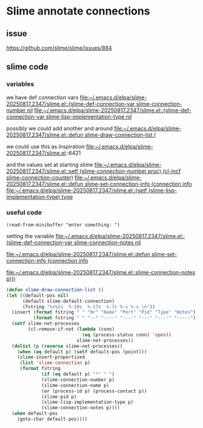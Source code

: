 * Slime annotate connections
** issue
https://github.com/slime/slime/issues/884

** slime code

*** variables
we have def connection vars
[[file:~/.emacs.d/elpa/slime-20250817.2347/slime.el::(slime-def-connection-var slime-connection-number nil]]
[[file:~/.emacs.d/elpa/slime-20250817.2347/slime.el::(slime-def-connection-var slime-lisp-implementation-type nil]]

possibly we could add another and around
[[file:~/.emacs.d/elpa/slime-20250817.2347/slime.el::defun slime-draw-connection-list (]]

we could use this as inspiration
file:~/.emacs.d/elpa/slime-20250817.2347/slime.el::6421

and the values set at starting slime
[[file:~/.emacs.d/elpa/slime-20250817.2347/slime.el::setf (slime-connection-number proc) (cl-incf slime-connection-counter)]]
[[file:~/.emacs.d/elpa/slime-20250817.2347/slime.el::defun slime-set-connection-info (connection info]]
[[file:~/.emacs.d/elpa/slime-20250817.2347/slime.el::(setf (slime-lisp-implementation-type) type]]


*** useful code
#+begin_example
(read-from-minibuffer "enter something: ")
#+end_example

setting the variable
[[file:~/.emacs.d/elpa/slime-20250817.2347/slime.el::(slime-def-connection-var slime-connection-notes nil]]

[[file:~/.emacs.d/elpa/slime-20250817.2347/slime.el::defun slime-set-connection-info (connection info]]

[[file:~/.emacs.d/elpa/slime-20250817.2347/slime.el::slime-connection-notes p)))]]

#+begin_src emacs-lisp
  (defun slime-draw-connection-list ()
  (let ((default-pos nil)
        (default slime-default-connection)
        (fstring "%s%2s  %-10s  %-17s  %-7s %-s %-s \n"))
    (insert (format fstring " " "Nr" "Name" "Port" "Pid" "Type" "Notes")
            (format fstring " " "--" "----" "----" "---" "----" "-----"))
    (setf slime-net-processes
          (cl-remove-if-not (lambda (conn)
                              (eq (process-status conn) 'open))
                            slime-net-processes))
    (dolist (p (reverse slime-net-processes))
      (when (eq default p) (setf default-pos (point)))
      (slime-insert-propertized
       (list 'slime-connection p)
       (format fstring
               (if (eq default p) "*" " ")
               (slime-connection-number p)
               (slime-connection-name p)
               (or (process-id p) (process-contact p))
               (slime-pid p)
               (slime-lisp-implementation-type p)
               (slime-connection-notes p))))
    (when default-pos
      (goto-char default-pos))))
#+end_src
